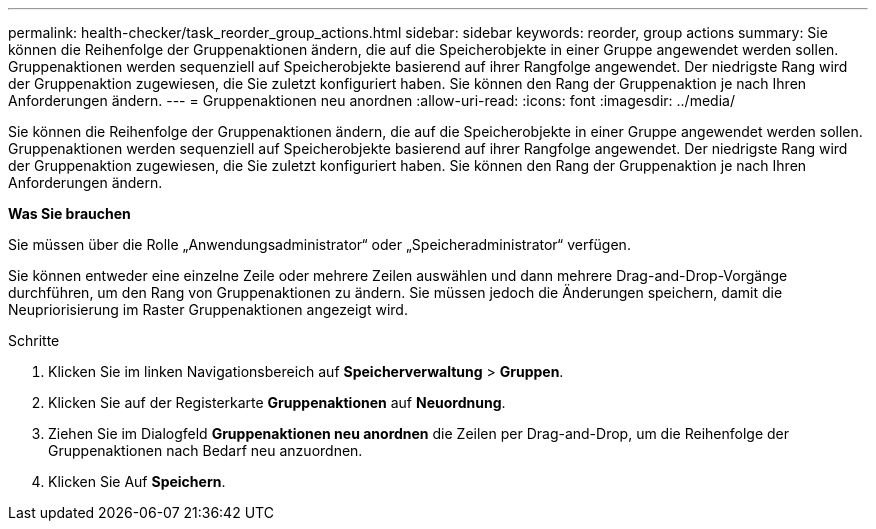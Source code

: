 ---
permalink: health-checker/task_reorder_group_actions.html 
sidebar: sidebar 
keywords: reorder, group actions 
summary: Sie können die Reihenfolge der Gruppenaktionen ändern, die auf die Speicherobjekte in einer Gruppe angewendet werden sollen. Gruppenaktionen werden sequenziell auf Speicherobjekte basierend auf ihrer Rangfolge angewendet. Der niedrigste Rang wird der Gruppenaktion zugewiesen, die Sie zuletzt konfiguriert haben. Sie können den Rang der Gruppenaktion je nach Ihren Anforderungen ändern. 
---
= Gruppenaktionen neu anordnen
:allow-uri-read: 
:icons: font
:imagesdir: ../media/


[role="lead"]
Sie können die Reihenfolge der Gruppenaktionen ändern, die auf die Speicherobjekte in einer Gruppe angewendet werden sollen. Gruppenaktionen werden sequenziell auf Speicherobjekte basierend auf ihrer Rangfolge angewendet. Der niedrigste Rang wird der Gruppenaktion zugewiesen, die Sie zuletzt konfiguriert haben. Sie können den Rang der Gruppenaktion je nach Ihren Anforderungen ändern.

*Was Sie brauchen*

Sie müssen über die Rolle „Anwendungsadministrator“ oder „Speicheradministrator“ verfügen.

Sie können entweder eine einzelne Zeile oder mehrere Zeilen auswählen und dann mehrere Drag-and-Drop-Vorgänge durchführen, um den Rang von Gruppenaktionen zu ändern. Sie müssen jedoch die Änderungen speichern, damit die Neupriorisierung im Raster Gruppenaktionen angezeigt wird.

.Schritte
. Klicken Sie im linken Navigationsbereich auf *Speicherverwaltung* > *Gruppen*.
. Klicken Sie auf der Registerkarte *Gruppenaktionen* auf *Neuordnung*.
. Ziehen Sie im Dialogfeld *Gruppenaktionen neu anordnen* die Zeilen per Drag-and-Drop, um die Reihenfolge der Gruppenaktionen nach Bedarf neu anzuordnen.
. Klicken Sie Auf *Speichern*.

